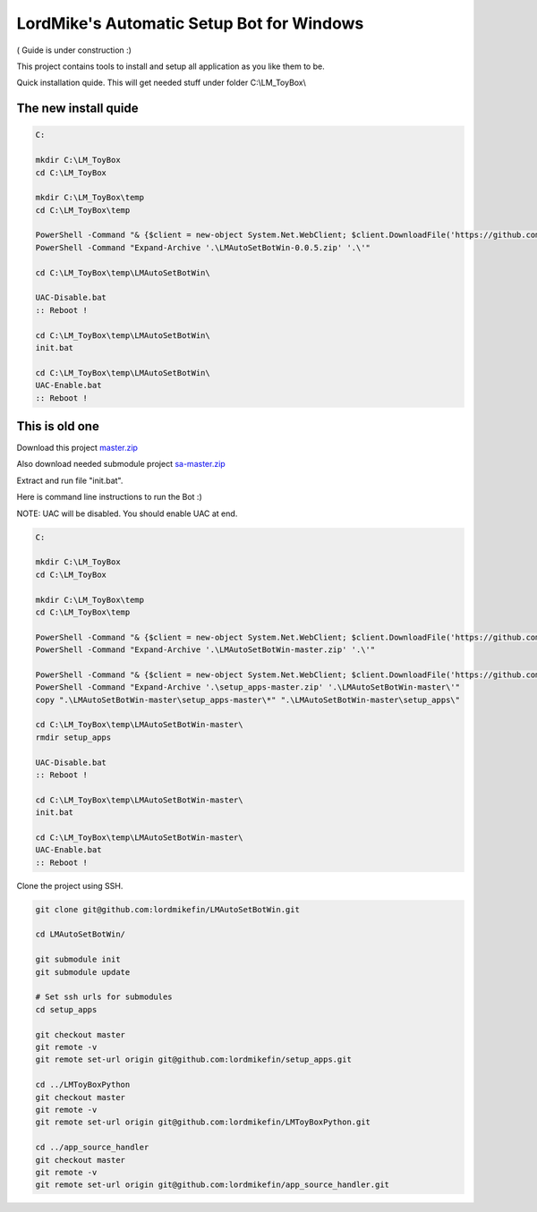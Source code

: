 
LordMike's Automatic Setup Bot for Windows
==========================================


( Guide is under construction :)


This project contains tools to install and setup all application as you like them to be.

Quick installation quide.
This will get needed stuff under folder C:\\LM_ToyBox\\

The new install quide
---------------------

.. code-block:: batch

 C:
 
 mkdir C:\LM_ToyBox
 cd C:\LM_ToyBox
 
 mkdir C:\LM_ToyBox\temp
 cd C:\LM_ToyBox\temp
 
 PowerShell -Command "& {$client = new-object System.Net.WebClient; $client.DownloadFile('https://github.com/lordmikefin/LMAutoSetBotWin/releases/download/v0.0.5/LMAutoSetBotWin-0.0.5.zip','.\LMAutoSetBotWin-0.0.5.zip')}"
 PowerShell -Command "Expand-Archive '.\LMAutoSetBotWin-0.0.5.zip' '.\'"
 
 cd C:\LM_ToyBox\temp\LMAutoSetBotWin\
 
 UAC-Disable.bat
 :: Reboot !
 
 cd C:\LM_ToyBox\temp\LMAutoSetBotWin\
 init.bat
 
 cd C:\LM_ToyBox\temp\LMAutoSetBotWin\
 UAC-Enable.bat
 :: Reboot !


This is old one
---------------

Download this project master.zip_

.. _master.zip: https://github.com/lordmikefin/LMAutoSetBotWin/archive/master.zip

Also download needed submodule project sa-master.zip_

.. _sa-master.zip: https://github.com/lordmikefin/setup_apps/archive/master.zip

Extract and run file "init.bat".

Here is command line instructions to run the Bot :)

NOTE: UAC will be disabled. You should enable UAC at end.

.. code-block:: batch

 C:
 
 mkdir C:\LM_ToyBox
 cd C:\LM_ToyBox
 
 mkdir C:\LM_ToyBox\temp
 cd C:\LM_ToyBox\temp
 
 PowerShell -Command "& {$client = new-object System.Net.WebClient; $client.DownloadFile('https://github.com/lordmikefin/LMAutoSetBotWin/archive/master.zip','.\LMAutoSetBotWin-master.zip')}"
 PowerShell -Command "Expand-Archive '.\LMAutoSetBotWin-master.zip' '.\'"
 
 PowerShell -Command "& {$client = new-object System.Net.WebClient; $client.DownloadFile('https://github.com/lordmikefin/setup_apps/archive/master.zip','.\setup_apps-master.zip')}"
 PowerShell -Command "Expand-Archive '.\setup_apps-master.zip' '.\LMAutoSetBotWin-master\'"
 copy ".\LMAutoSetBotWin-master\setup_apps-master\*" ".\LMAutoSetBotWin-master\setup_apps\"
 
 cd C:\LM_ToyBox\temp\LMAutoSetBotWin-master\
 rmdir setup_apps
 
 UAC-Disable.bat
 :: Reboot !
 
 cd C:\LM_ToyBox\temp\LMAutoSetBotWin-master\
 init.bat
 
 cd C:\LM_ToyBox\temp\LMAutoSetBotWin-master\
 UAC-Enable.bat
 :: Reboot !

Clone the project using SSH.

.. code-block:: bash

 git clone git@github.com:lordmikefin/LMAutoSetBotWin.git
 
 cd LMAutoSetBotWin/
 
 git submodule init
 git submodule update
 
 # Set ssh urls for submodules
 cd setup_apps
 
 git checkout master
 git remote -v
 git remote set-url origin git@github.com:lordmikefin/setup_apps.git
 
 cd ../LMToyBoxPython
 git checkout master
 git remote -v
 git remote set-url origin git@github.com:lordmikefin/LMToyBoxPython.git
 
 cd ../app_source_handler
 git checkout master
 git remote -v
 git remote set-url origin git@github.com:lordmikefin/app_source_handler.git
